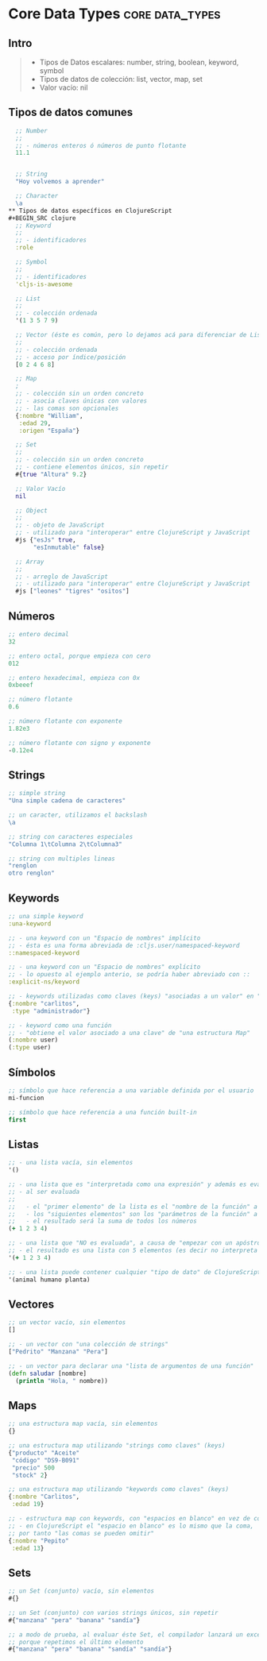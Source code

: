 * Core Data Types                                         :core:data_types:
   :PROPERTIES:
   :DATE-CREATED: <2023-10-17 Tue>
   :DATE-UPDATED: <2023-10-17 Tue>
   :BOOK: nil
   :BOOK-CHAPTERS: 0
   :COURSE: nil
   :COURSE-LESSONS: nil
   :END:
** Intro
   #+BEGIN_QUOTE
   - Tipos de Datos escalares: number, string, boolean, keyword, symbol
   - Tipos de datos de colección: list, vector, map, set
   - Valor vacío: nil
   #+END_QUOTE
** Tipos de datos comunes
#+BEGIN_SRC clojure
  ;; Number
  ;;
  ;; - números enteros ó números de punto flotante
  11.1


  ;; String
  "Hoy volvemos a aprender"

  ;; Character
  \a
** Tipos de datos específicos en ClojureScript
#+BEGIN_SRC clojure
  ;; Keyword
  ;;
  ;; - identificadores
  :role

  ;; Symbol
  ;;
  ;; - identificadores
  'cljs-is-awesome

  ;; List
  ;;
  ;; - colección ordenada
  '(1 3 5 7 9)

  ;; Vector (éste es común, pero lo dejamos acá para diferenciar de List & Map)
  ;;
  ;; - colección ordenada
  ;; - acceso por índice/posición
  [0 2 4 6 8]

  ;; Map
  ;
  ;; - colección sin un orden concreto
  ;; - asocia claves únicas con valores
  ;; - las comas son opcionales
  {:nombre "William",
   :edad 29,
   :origen "España"}

  ;; Set
  ;;
  ;; - colección sin un orden concreto
  ;; - contiene elementos únicos, sin repetir
  #{true "Altura" 9.2}

  ;; Valor Vacío
  nil

  ;; Object
  ;;
  ;; - objeto de JavaScript
  ;; - utilizado para "interoperar" entre ClojureScript y JavaScript
  #js {"esJs" true,
       "esInmutable" false}

  ;; Array
  ;;
  ;; - arreglo de JavaScript
  ;; - utilizado para "interoperar" entre ClojureScript y JavaScript
  #js ["leones" "tigres" "ositos"]
#+END_sRC
** Números
#+BEGIN_SRC clojure
  ;; entero decimal
  32

  ;; entero octal, porque empieza con cero
  012

  ;; entero hexadecimal, empieza con 0x
  0xbeeef

  ;; número flotante
  0.6

  ;; número flotante con exponente
  1.82e3

  ;; número flotante con signo y exponente
  -0.12e4
#+END_SRC
** Strings
#+BEGIN_SRC clojure
  ;; simple string
  "Una simple cadena de caracteres"

  ;; un caracter, utilizamos el backslash
  \a

  ;; string con caracteres especiales
  "Columna 1\tColumna 2\tColumna3"

  ;; string con multiples lineas
  "renglon
  otro renglon"
#+END_SRC
** Keywords
#+BEGIN_SRC clojure
  ;; una simple keyword
  :una-keyword

  ;; - una keyword con un "Espacio de nombres" implícito
  ;; - ésta es una forma abreviada de :cljs.user/namespaced-keyword
  ::namespaced-keyword

  ;; - una keyword con un "Espacio de nombres" explícito
  ;; - lo opuesto al ejemplo anterio, se podría haber abreviado con ::
  :explicit-ns/keyword

  ;; - keywords utilizadas como claves (keys) "asociadas a un valor" en "una estructura Map"
  {:nombre "carlitos",
   :type "administrador"}

  ;; - keyword como una función
  ;; - "obtiene el valor asociado a una clave" de "una estructura Map"
  (:nombre user)
  (:type user)
#+END_SRC
** Símbolos
#+BEGIN_SRC clojure
  ;; símbolo que hace referencia a una variable definida por el usuario
  mi-funcion

  ;; símbolo que hace referencia a una función built-in
  first
#+END_SRC
** Listas
#+BEGIN_SRC clojure
  ;; - una lista vacía, sin elementos
  '()

  ;; - una lista que es "interpretada como una expresión" y además es evaluada
  ;; - al ser evaluada
  ;;
  ;;   - el "primer elemento" de la lista es el "nombre de la función" a invocar/llamar (Ej. +)
  ;;   - los "siguientes elementos" son los "parámetros de la función" a invocar (Ej. 1 2 3 4)
  ;;   - el resultado será la suma de todos los números
  (+ 1 2 3 4)

  ;; - una lista que "NO es evaluada", a causa de "empezar con un apóstrofe"
  ;; - el resultado es una lista con 5 elementos (es decir no interpreta al + como una función)
  '(+ 1 2 3 4)

  ;; - una lista puede contener cualquier "tipo de dato" de ClojureScript
  '(animal humano planta)
#+END_SRC
** Vectores
#+BEGIN_SRC clojure
  ;; un vector vacío, sin elementos
  []

  ;; - un vector con "una colección de strings"
  ["Pedrito" "Manzana" "Pera"]

  ;; - un vector para declarar una "lista de argumentos de una función"
  (defn saludar [nombre]
    (println "Hola, " nombre))
#+END_SRC
** Maps
#+BEGIN_SRC clojure
  ;; una estructura map vacía, sin elementos
  {}

  ;; una estructura map utilizando "strings como claves" (keys)
  {"producto" "Aceite"
   "código" "DS9-B091"
   "precio" 500
   "stock" 2}

  ;; una estructura map utilizando "keywords como claves" (keys)
  {:nombre "Carlitos",
   :edad 19}

  ;; - estructura map con keywords, con "espacios en blanco" en vez de comas
  ;; - en ClojureScript el "espacio en blanco" es lo mismo que la coma,
  ;; por tanto "las comas se pueden omitir"
  {:nombre "Pepito"
   :edad 13}
#+END_SRC
** Sets
#+BEGIN_SRC clojure
  ;; un Set (conjunto) vacío, sin elementos
  #{}

  ;; un Set (conjunto) con varios strings únicos, sin repetir
  #{"manzana" "pera" "banana" "sandía"}

  ;; a modo de prueba, al evaluar éste Set, el compilador lanzará un excepción
  ;; porque repetimos el último elemento
  #{"manzana" "pera" "banana" "sandía" "sandía"}
#+END_SRC
